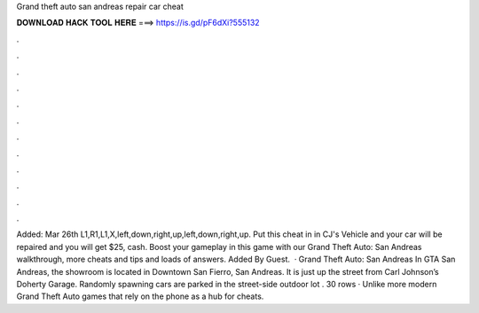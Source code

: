 Grand theft auto san andreas repair car cheat

𝐃𝐎𝐖𝐍𝐋𝐎𝐀𝐃 𝐇𝐀𝐂𝐊 𝐓𝐎𝐎𝐋 𝐇𝐄𝐑𝐄 ===> https://is.gd/pF6dXi?555132

.

.

.

.

.

.

.

.

.

.

.

.

Added: Mar 26th L1,R1,L1,X,left,down,right,up,left,down,right,up. Put this cheat in in CJ's Vehicle and your car will be repaired and you will get $25, cash. Boost your gameplay in this game with our Grand Theft Auto: San Andreas walkthrough, more cheats and tips and loads of answers. Added By Guest.  · Grand Theft Auto: San Andreas In GTA San Andreas, the showroom is located in Downtown San Fierro, San Andreas. It is just up the street from Carl Johnson’s Doherty Garage. Randomly spawning cars are parked in the street-side outdoor lot . 30 rows · Unlike more modern Grand Theft Auto games that rely on the phone as a hub for cheats.